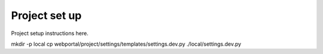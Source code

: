 Project set up
==============


Project setup instructions here.

mkdir -p local
cp webportal/project/settings/templates/settings.dev.py ./local/settings.dev.py
